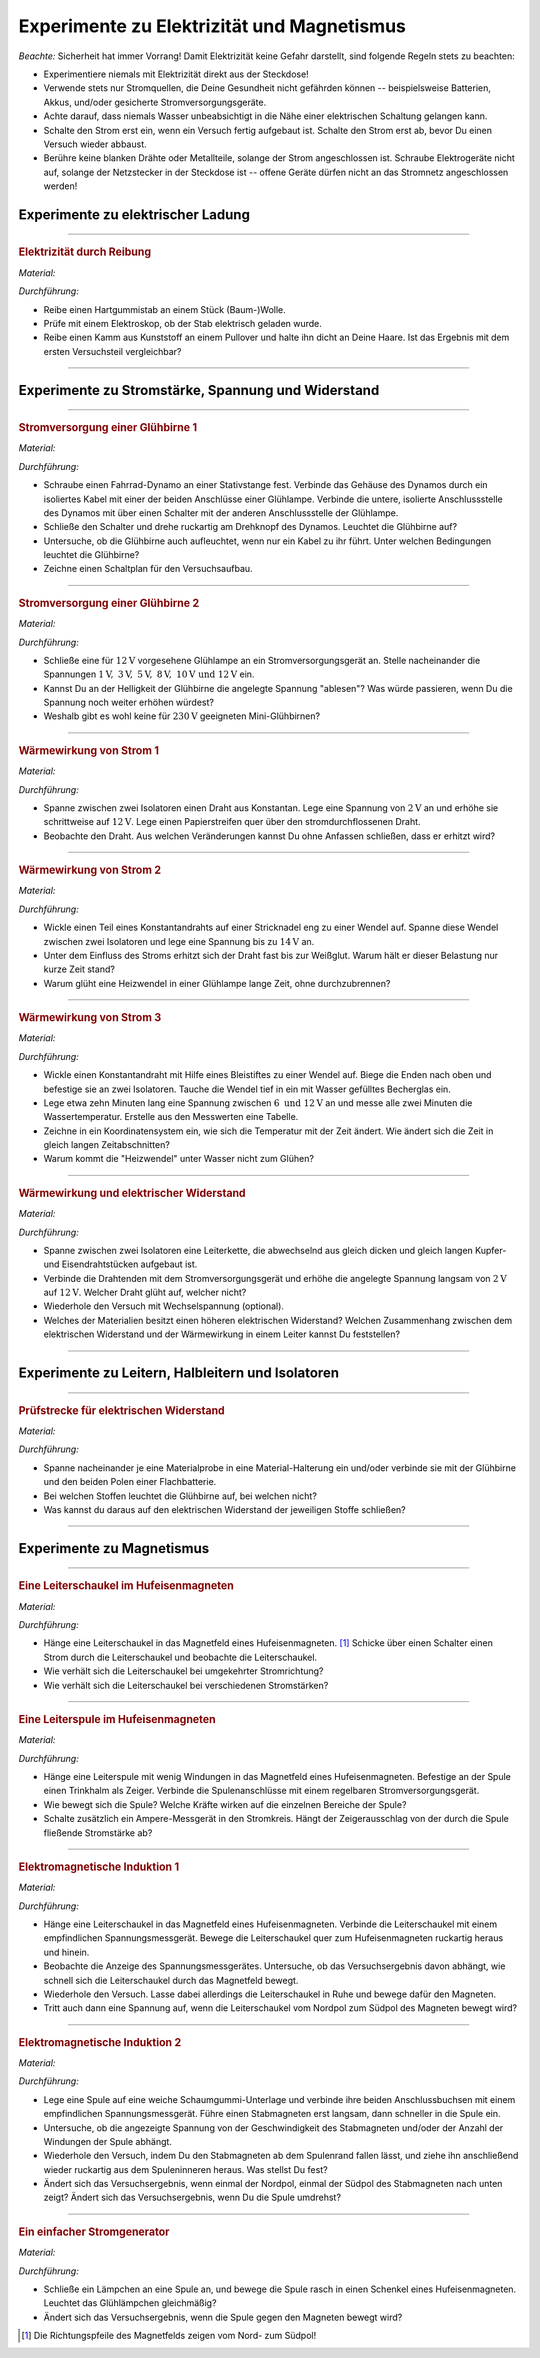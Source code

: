 .. _Experimente zu Elektrizität und Magnetismus:

Experimente zu Elektrizität und Magnetismus
===========================================

*Beachte:* Sicherheit hat immer Vorrang! Damit Elektrizität keine Gefahr
darstellt, sind folgende Regeln stets zu beachten:

* Experimentiere niemals mit Elektrizität direkt aus der Steckdose!
* Verwende stets nur Stromquellen, die Deine Gesundheit nicht gefährden können
  -- beispielsweise Batterien, Akkus, und/oder gesicherte Stromversorgungsgeräte.
* Achte darauf, dass niemals Wasser unbeabsichtigt in die Nähe einer
  elektrischen Schaltung gelangen kann.
* Schalte den Strom erst ein, wenn ein Versuch fertig aufgebaut ist. Schalte
  den Strom erst ab, bevor Du einen Versuch wieder abbaust.
* Berühre keine blanken Drähte oder Metallteile, solange der Strom
  angeschlossen ist. Schraube Elektrogeräte nicht auf, solange der Netzstecker
  in der Steckdose ist -- offene Geräte dürfen nicht an das Stromnetz
  angeschlossen werden!


.. _Experimente zu elektrischer Ladung:

Experimente zu elektrischer Ladung
----------------------------------

.. _Elektrizität durch Reibung:

----

.. rubric:: Elektrizität durch Reibung

*Material:*

.. hlist::
    :columns: 2

    * Ein Hartgummistab
    * Ein Stück (Baum-)Wolle
    * Ein Elektroskop

*Durchführung:*

- Reibe einen Hartgummistab an einem Stück (Baum-)Wolle.
- Prüfe mit einem Elektroskop, ob der Stab elektrisch geladen wurde.
- Reibe einen Kamm aus Kunststoff an einem Pullover und halte ihn dicht an Deine
  Haare. Ist das Ergebnis mit dem ersten Versuchsteil vergleichbar?

----


.. _Experimente zu Stromstärke, Spannung und Widerstand:

Experimente zu Stromstärke, Spannung und Widerstand
---------------------------------------------------

.. _Stromversorgung einer Glühbirne 1:

----

.. rubric:: Stromversorgung einer Glühbirne 1

*Material:*

.. hlist::
    :columns: 2

    * Ein Fahrrad-Dynamo
    * Eine :math:`\unit[6]{V}`-Glühbirne
    * Verbindungskabel
    * Ein Schalter

*Durchführung:*

- Schraube einen Fahrrad-Dynamo an einer Stativstange fest. Verbinde das Gehäuse
  des Dynamos durch ein isoliertes Kabel mit einer der beiden Anschlüsse einer
  Glühlampe. Verbinde die untere, isolierte Anschlussstelle des Dynamos mit über
  einen Schalter mit der anderen Anschlussstelle der Glühlampe.
- Schließe den Schalter und drehe ruckartig am Drehknopf des Dynamos. Leuchtet
  die Glühbirne auf?
- Untersuche, ob die Glühbirne auch aufleuchtet, wenn nur ein Kabel zu ihr
  führt. Unter welchen Bedingungen leuchtet die Glühbirne?
- Zeichne einen Schaltplan für den Versuchsaufbau.


----

.. _Stromversorgung einer Glühbirne 2:

.. rubric:: Stromversorgung einer Glühbirne 2

*Material:*

.. hlist::
    :columns: 2

    * Eine :math:`\unit[12]{V}`-Glühbirne mit Fassung und Anschlusskabel
    * Ein regelbares Stromversorgungsgerät :math:`(2 \text{ bis } \unit[12]{V})`

*Durchführung:*

- Schließe eine für :math:`\unit[12]{V}` vorgesehene Glühlampe an ein
  Stromversorgungsgerät an. Stelle nacheinander die Spannungen
  :math:`\unit[1]{V},\; \unit[3]{V},\; \unit[5]{V},\; \unit[8]{V},\;
  \unit[10]{V} \text{ und } \unit[12]{V}` ein.
- Kannst Du an der Helligkeit der Glühbirne die angelegte Spannung "ablesen"?
  Was würde passieren, wenn Du die Spannung noch weiter erhöhen würdest?
- Weshalb gibt es wohl keine für :math:`\unit[230]{V}` geeigneten
  Mini-Glühbirnen?


----

.. _Wärmewirkung von Strom 1:

.. rubric:: Wärmewirkung von Strom 1

*Material:*

.. hlist::
    :columns: 2

    * Ein regelbares Stromversorgungsgerät :math:`(2 \text{ bis } \unit[12]{V})`
    * Ein Draht aus Konstantan
    * Zwei Stativfüße ("Tonnenfüße")
    * Zwei Isolier-Halterungen

*Durchführung:*

- Spanne zwischen zwei Isolatoren einen Draht aus Konstantan. Lege eine Spannung
  von :math:`\unit[2]{V}` an und erhöhe sie schrittweise auf
  :math:`\unit[12]{V}`. Lege einen Papierstreifen quer über den
  stromdurchflossenen Draht.
- Beobachte den Draht. Aus welchen Veränderungen kannst Du ohne Anfassen
  schließen, dass er erhitzt wird?


----

.. _Wärmewirkung von Strom 2:

.. rubric:: Wärmewirkung von Strom 2

*Material:*

.. hlist::
    :columns: 2

    * Ein regelbares Stromversorgungsgerät :math:`(2 \text{ bis } \unit[15]{V})`
    * Ein Draht aus Konstantan
    * Eine Stecknadel
    * Zwei Stativfüße ("Tonnenfüße")
    * Zwei Isolier-Halterungen

*Durchführung:*

- Wickle einen Teil eines Konstantandrahts auf einer Stricknadel eng zu einer
  Wendel auf. Spanne diese Wendel zwischen zwei Isolatoren und lege eine
  Spannung bis zu :math:`\unit[14]{V}` an.
- Unter dem Einfluss des Stroms erhitzt sich der Draht fast bis zur Weißglut.
  Warum hält er dieser Belastung nur kurze Zeit stand?
- Warum glüht eine Heizwendel in einer Glühlampe lange Zeit, ohne
  durchzubrennen?


----

.. _Wärmewirkung von Strom 3:

.. rubric:: Wärmewirkung von Strom 3

*Material:*

.. hlist::
    :columns: 2

    * Ein regelbares Stromversorgungsgerät :math:`(2 \text{ bis } \unit[12]{V})`
    * Ein Draht aus Konstantan
    * Eine Stecknadel
    * Ein Becherglas
    * Zwei Stativfüße ("Tonnenfüße")
    * Zwei Isolier-Halterungen

*Durchführung:*

- Wickle einen Konstantandraht mit Hilfe eines Bleistiftes zu einer Wendel auf.
  Biege die Enden nach oben und befestige sie an zwei Isolatoren. Tauche die
  Wendel tief in ein mit Wasser gefülltes Becherglas ein.
- Lege etwa zehn Minuten lang eine Spannung zwischen :math:`6 \text{ und }
  \unit[12]{V}` an und messe alle zwei Minuten die Wassertemperatur. Erstelle
  aus den Messwerten eine Tabelle.
- Zeichne in ein Koordinatensystem ein, wie sich die Temperatur mit der Zeit
  ändert. Wie ändert sich die Zeit in gleich langen Zeitabschnitten?
- Warum kommt die "Heizwendel" unter Wasser nicht zum Glühen?


----

.. _Wärmewirkung und elektrischer Widerstand:

.. rubric:: Wärmewirkung und elektrischer Widerstand

*Material:*

.. hlist::
    :columns: 2

    * Ein regelbares Stromversorgungsgerät :math:`(2 \text{ bis } \unit[12]{V})`
    * Drahtstücke gleicher Dicke aus Kupfer- und Eisen
    * Zwei Stativfüße ("Tonnenfüße")
    * Zwei Isolier-Halterungen
    * Eine Zange

*Durchführung:*

- Spanne zwischen zwei Isolatoren eine Leiterkette, die abwechselnd aus gleich
  dicken und gleich langen Kupfer- und Eisendrahtstücken aufgebaut ist.
- Verbinde die Drahtenden mit dem Stromversorgungsgerät und erhöhe die angelegte
  Spannung langsam von :math:`\unit[2]{V}` auf :math:`\unit[12]{V}`. Welcher
  Draht glüht auf, welcher nicht?
- Wiederhole den Versuch mit Wechselspannung (optional).
- Welches der Materialien besitzt einen höheren elektrischen Widerstand?
  Welchen Zusammenhang zwischen dem elektrischen Widerstand und der Wärmewirkung
  in einem Leiter kannst Du feststellen?

..
    Der Wolfram-Draht einer Glühlampe ist ca. 1 m lang. Zu einer nur 27 mm
    langen Doppelwendel aufgewickelt, erreicht er Temperaturen bis zu 2800
    \degree C.

----


.. _Experimente zu Leitern, Halbleitern und Isolatoren:

Experimente zu Leitern, Halbleitern und Isolatoren
--------------------------------------------------

.. _Prüfstrecke für elektrischen Widerstand:

----

.. rubric:: Prüfstrecke für elektrischen Widerstand

*Material:*

.. hlist::
    :columns: 2

    * 1 Flachbatterie :math:`(\unit[4,5]{V})` o.ä.
    * 1 Glühbirne :math:`(\unit[6]{V})` mit Fassung
    * 3 Verbindungskabel (ggf. mit Kroko-Klemmen)
    * Materialproben
    * Material-Halterungen (optional)

*Durchführung:*

- Spanne nacheinander je eine Materialprobe in eine Material-Halterung ein
  und/oder verbinde sie mit der Glühbirne und den beiden Polen einer
  Flachbatterie.
- Bei welchen Stoffen leuchtet die Glühbirne auf, bei welchen nicht?
- Was kannst du daraus auf den elektrischen Widerstand der jeweiligen Stoffe
  schließen?

----


..
    Quelle (auch Bild): PK81

    Eine Prüfstrecke ist eine gezielt eingebaute Unterbrechung in einem Stromkreis,
    mit deren Hilfe man die Leitfähigkeit von Stoffen testen kann.


.. _Experimente zu Magnetismus:

Experimente zu Magnetismus
--------------------------

.. _Eine Leiterschaukel im Hufeisenmagneten:

----

.. rubric:: Eine Leiterschaukel im Hufeisenmagneten

*Material:*

.. hlist::
    :columns: 2

    * Ein Stromversorgungsgerät
    * Ein starker Hufeisenmagnet
    * Eine Leiterschaukel
    * Ein Schalter
    * Drei Verbindungskabel

*Durchführung:*

- Hänge eine Leiterschaukel in das Magnetfeld eines Hufeisenmagneten. [#]_
  Schicke über einen Schalter einen Strom durch die Leiterschaukel und beobachte
  die Leiterschaukel.
- Wie verhält sich die Leiterschaukel bei umgekehrter Stromrichtung?
- Wie verhält sich die Leiterschaukel bei verschiedenen Stromstärken?


----

.. _Eine Leiterspule im Hufeisenmagneten:

.. rubric:: Eine Leiterspule im Hufeisenmagneten

*Material:*

.. hlist::
    :columns: 2

    * Ein Stromversorgungsgerät (regelbar)
    * Ein starker Hufeisenmagnet
    * Eine Leiterspule
    * Ein Trinkhalm
    * Ein Schalter
    * Drei Verbindungskabel

*Durchführung:*

- Hänge eine Leiterspule mit wenig Windungen in das Magnetfeld eines
  Hufeisenmagneten. Befestige an der Spule einen Trinkhalm als Zeiger. Verbinde
  die Spulenanschlüsse mit einem regelbaren Stromversorgungsgerät.
- Wie bewegt sich die Spule? Welche Kräfte wirken auf die einzelnen Bereiche der
  Spule?
- Schalte zusätzlich ein Ampere-Messgerät in den Stromkreis. Hängt der
  Zeigerausschlag von der durch die Spule fließende Stromstärke ab?


----

.. _Elektromagnetische Induktion 1:

.. rubric:: Elektromagnetische Induktion 1

*Material:*

.. hlist::
    :columns: 2

    * Ein starker Hufeisenmagnet
    * Eine Leiterschaukel
    * Ein empfindliches Spannungsmessgerät
    * Zwei Verbindungskabel

*Durchführung:*

- Hänge eine Leiterschaukel in das Magnetfeld eines Hufeisenmagneten. Verbinde
  die Leiterschaukel mit einem empfindlichen Spannungsmessgerät. Bewege die
  Leiterschaukel quer zum Hufeisenmagneten ruckartig heraus und hinein.
- Beobachte die Anzeige des Spannungsmessgerätes. Untersuche, ob das
  Versuchsergebnis davon abhängt, wie schnell sich die Leiterschaukel durch das
  Magnetfeld bewegt.
- Wiederhole den Versuch. Lasse dabei allerdings die Leiterschaukel in Ruhe und
  bewege dafür den Magneten.
- Tritt auch dann eine Spannung auf, wenn die Leiterschaukel vom Nordpol zum
  Südpol des Magneten bewegt wird?


----

.. _Elektromagnetische Induktion 2:

.. rubric:: Elektromagnetische Induktion 2

*Material:*

.. hlist::
    :columns: 2

    * Verschiedene Spulen (:math:`300`, :math:`600` und :math:`1200` Windungen)
    * Ein Stabmagnet
    * Ein empfindliches Spannungsmessgerät
    * Zwei Verbindungskabel

*Durchführung:*

- Lege eine Spule auf eine weiche Schaumgummi-Unterlage und verbinde ihre beiden
  Anschlussbuchsen mit einem empfindlichen Spannungsmessgerät. Führe einen
  Stabmagneten erst langsam, dann schneller in die Spule ein.
- Untersuche, ob die angezeigte Spannung von der Geschwindigkeit des
  Stabmagneten und/oder der Anzahl der Windungen der Spule abhängt.
- Wiederhole den Versuch, indem Du den Stabmagneten ab dem Spulenrand fallen
  lässt, und ziehe ihn anschließend wieder ruckartig aus dem Spuleninneren
  heraus. Was stellst Du fest?
- Ändert sich das Versuchsergebnis, wenn einmal der Nordpol, einmal der
  Südpol des Stabmagneten nach unten zeigt? Ändert sich das Versuchsergebnis,
  wenn Du die Spule umdrehst?

..
    Durch die Bewegung des Magneten in der Spule ändert sich das Magnetfeld in
    der Spule ständig.

    Wenn sich in einer Spule die Stärke des Magnetfeldes ändert, dann entsteht
    zwischen den Spulenenden eine elektrische Spannung. Die Größe der elektrischen
    Spannung wächst mit der Geschwindigkeit, mit der sich das Magnetfeld in der
    Spule ändert.

----

.. rubric:: Ein einfacher Stromgenerator

*Material:*

.. hlist::
    :columns: 2

    * Ein empfindliches Glühlämpchen :math:`(\unit[1,5]{V};\; \unit[0,4]{A})` mit
      Fassung
    * Ein starker Hufeisenmagnet
    * Eine Spule (:math:`600` Windungen)

*Durchführung:*

- Schließe ein Lämpchen an eine Spule an, und bewege die Spule rasch in einen
  Schenkel eines Hufeisenmagneten. Leuchtet das Glühlämpchen gleichmäßig?
- Ändert sich das Versuchsergebnis, wenn die Spule gegen den Magneten bewegt
  wird?

.. raw:: html

    <hr />

.. only:: html

    .. rubric:: Anmerkung:

.. [#] Die Richtungspfeile des Magnetfelds zeigen vom Nord- zum Südpol!

.. raw:: latex

    \rule{\linewidth}{0.5pt}

.. raw:: html

    <hr/>

.. only:: html

    :ref:`Zurück zum Skript <Elektrizität und Magnetismus>`

